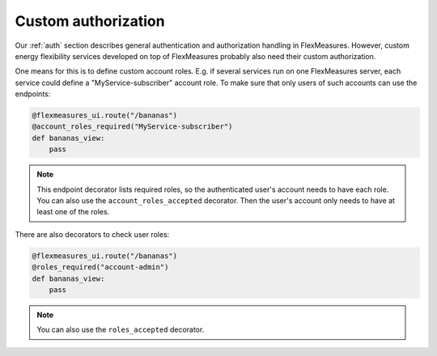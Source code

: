 .. _auth-dev:

Custom authorization
======================

Our :ref:`auth` section describes general authentication and authorization handling in FlexMeasures. However, custom energy flexibility services developed on top of FlexMeasures probably also need their custom authorization. 

One means for this is to define custom account roles. E.g. if several services run on one FlexMeasures server, each service could define a "MyService-subscriber" account role. To make sure that only users of such accounts can use the endpoints:

.. code-block:: python

    @flexmeasures_ui.route("/bananas")
    @account_roles_required("MyService-subscriber")
    def bananas_view:
        pass

.. note:: This endpoint decorator lists required roles, so the authenticated user's account needs to have each role. You can also use the ``account_roles_accepted`` decorator. Then the user's account only needs to have at least one of the roles.

There are also decorators to check user roles:

.. code-block:: python 

    @flexmeasures_ui.route("/bananas")
    @roles_required("account-admin")
    def bananas_view:
        pass

.. note:: You can also use the ``roles_accepted`` decorator.


